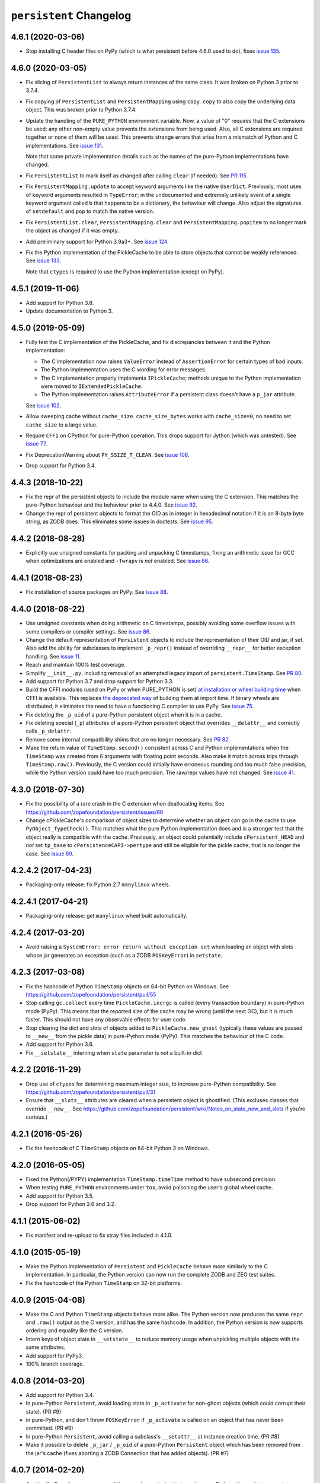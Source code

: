 ``persistent`` Changelog
========================

4.6.1 (2020-03-06)
------------------

- Stop installing C header files on PyPy (which is what persistent before 4.6.0
  used to do), fixes `issue 135
  <https://github.com/zopefoundation/persistent/issues/135>`_.


4.6.0 (2020-03-05)
------------------

- Fix slicing of ``PersistentList`` to always return instances of the
  same class. It was broken on Python 3 prior to 3.7.4.

- Fix copying  of ``PersistentList`` and ``PersistentMapping`` using
  ``copy.copy`` to also copy the underlying data object. This was
  broken prior to Python 3.7.4.

- Update the handling of the ``PURE_PYTHON`` environment variable.
  Now, a value of "0" requires that the C extensions be used; any other
  non-empty value prevents the extensions from being used. Also, all C
  extensions are required together or none of them will be used. This
  prevents strange errors that arise from a mismatch of Python and C
  implementations. See `issue 131 <https://github.com/zopefoundation/persistent/issues/131>`_.

  Note that some private implementation details such as the names of
  the pure-Python implementations have changed.

- Fix ``PersistentList`` to mark itself as changed after calling
  ``clear`` (if needed). See `PR 115
  <https://github.com/zopefoundation/persistent/pull/115/>`_.

- Fix ``PersistentMapping.update`` to accept keyword arguments like
  the native ``UserDict``. Previously, most uses of keyword arguments
  resulted in ``TypeError``; in the undocumented and extremely
  unlikely event of a single keyword argument called ``b`` that
  happens to be a dictionary, the behaviour will change. Also adjust
  the signatures of ``setdefault`` and ``pop`` to match the native
  version.

- Fix ``PersistentList.clear``, ``PersistentMapping.clear`` and
  ``PersistentMapping.popitem`` to no longer mark the object as
  changed if it was empty.

- Add preliminary support for Python 3.9a3+.
  See `issue 124 <https://github.com/zopefoundation/persistent/issues/124>`_.

- Fix the Python implementation of the PickleCache to be able to store
  objects that cannot be weakly referenced. See `issue 133
  <https://github.com/zopefoundation/persistent/issues/133>`_.

  Note that ``ctypes`` is required to use the Python implementation
  (except on PyPy).

4.5.1 (2019-11-06)
------------------

- Add support for Python 3.8.

- Update documentation to Python 3.


4.5.0 (2019-05-09)
------------------

- Fully test the C implementation of the PickleCache, and fix
  discrepancies between it and the Python implementation:

  - The C implementation now raises ``ValueError`` instead of
    ``AssertionError`` for certain types of bad inputs.
  - The Python implementation uses the C wording for error messages.
  - The C implementation properly implements ``IPickleCache``; methods
    unique to the Python implementation were moved to
    ``IExtendedPickleCache``.
  - The Python implementation raises ``AttributeError`` if a
    persistent class doesn't have a ``p_jar`` attribute.

  See `issue 102
  <https://github.com/zopefoundation/persistent/issues/102>`_.

- Allow sweeping cache without ``cache_size``. ``cache_size_bytes``
  works with ``cache_size=0``, no need to set ``cache_size`` to a
  large value.

- Require ``CFFI`` on CPython for pure-Python operation. This drops
  support for Jython (which was untested). See `issue 77
  <https://github.com/zopefoundation/persistent/issues/77>`_.

- Fix DeprecationWarning about ``PY_SSIZE_T_CLEAN``.
  See `issue 108 <https://github.com/zopefoundation/persistent/issues/108>`_.

- Drop support for Python 3.4.


4.4.3 (2018-10-22)
------------------

- Fix the repr of the persistent objects to include the module name
  when using the C extension. This matches the pure-Python behaviour
  and the behaviour prior to 4.4.0. See `issue 92
  <https://github.com/zopefoundation/persistent/issues/92>`_.

- Change the repr of persistent objects to format the OID as in
  integer in hexadecimal notation if it is an 8-byte byte string, as
  ZODB does. This eliminates some issues in doctests. See `issue 95
  <https://github.com/zopefoundation/persistent/pull/95>`_.


4.4.2 (2018-08-28)
------------------

- Explicitly use unsigned constants for packing and unpacking C
  timestamps, fixing an arithmetic issue for GCC when optimizations
  are enabled and ``-fwrapv`` is *not* enabled. See `issue 86
  <https://github.com/zopefoundation/persistent/issues/86>`_.


4.4.1 (2018-08-23)
------------------

- Fix installation of source packages on PyPy. See `issue 88
  <https://github.com/zopefoundation/persistent/issues/88>`_.


4.4.0 (2018-08-22)
------------------

- Use unsigned constants when doing arithmetic on C timestamps,
  possibly avoiding some overflow issues with some compilers or
  compiler settings. See `issue 86
  <https://github.com/zopefoundation/persistent/issues/86>`_.

- Change the default representation of ``Persistent`` objects to
  include the representation of their OID and jar, if set. Also add
  the ability for subclasses to implement ``_p_repr()`` instead of
  overriding ``__repr__`` for better exception handling. See `issue 11
  <https://github.com/zopefoundation/persistent/issues/11>`_.

- Reach and maintain 100% test coverage.

- Simplify ``__init__.py``, including removal of an attempted legacy
  import of ``persistent.TimeStamp``. See `PR 80
  <https://github.com/zopefoundation/persistent/pull/80>`_.

- Add support for Python 3.7 and drop support for Python 3.3.

- Build the CFFI modules (used on PyPy or when PURE_PYTHON is set) `at
  installation or wheel building time
  <https://cffi.readthedocs.io/en/latest/cdef.html#ffibuilder-set-source-preparing-out-of-line-modules>`_
  when CFFI is available. This replaces `the deprecated way
  <https://cffi.readthedocs.io/en/latest/overview.html#abi-versus-api>`_
  of building them at import time. If binary wheels are distributed,
  it eliminates the need to have a functioning C compiler to use PyPy.
  See `issue 75
  <https://github.com/zopefoundation/persistent/issues/75>`_.

- Fix deleting the ``_p_oid`` of a pure-Python persistent object when
  it is in a cache.

- Fix deleting special (``_p``) attributes of a pure-Python persistent
  object that overrides ``__delattr__`` and correctly calls ``_p_delattr``.

- Remove some internal compatibility shims that are no longer
  necessary. See `PR 82 <https://github.com/zopefoundation/persistent/pull/82>`_.

- Make the return value of ``TimeStamp.second()`` consistent across C
  and Python implementations when the ``TimeStamp`` was created from 6
  arguments with floating point seconds. Also make it match across
  trips through ``TimeStamp.raw()``. Previously, the C version could
  initially have erroneous rounding and too much false precision,
  while the Python version could have too much precision. The raw/repr
  values have not changed. See `issue 41
  <https://github.com/zopefoundation/persistent/issues/41>`_.


4.3.0 (2018-07-30)
------------------

- Fix the possibility of a rare crash in the C extension when
  deallocating items. See https://github.com/zopefoundation/persistent/issues/66

- Change cPickleCache's comparison of object sizes to determine
  whether an object can go in the cache to use ``PyObject_TypeCheck()``.
  This matches what the pure Python implementation does and is a
  stronger test that the object really is compatible with the cache.
  Previously, an object could potentially include ``cPersistent_HEAD``
  and *not* set ``tp_base`` to ``cPersistenceCAPI->pertype`` and still
  be eligible for the pickle cache; that is no longer the case. See
  `issue 69 <https://github.com/zopefoundation/persistent/issues/69>`_.


4.2.4.2 (2017-04-23)
--------------------

- Packaging-only release: fix Python 2.7 ``manylinux`` wheels.


4.2.4.1 (2017-04-21)
--------------------

- Packaging-only release:  get ``manylinux`` wheel built automatically.


4.2.4 (2017-03-20)
------------------

- Avoid raising a ``SystemError: error return without exception set``
  when loading an object with slots whose jar generates an exception
  (such as a ZODB ``POSKeyError``) in ``setstate``.


4.2.3 (2017-03-08)
------------------

- Fix the hashcode of Python ``TimeStamp`` objects on 64-bit Python on
  Windows. See https://github.com/zopefoundation/persistent/pull/55

- Stop calling ``gc.collect`` every time ``PickleCache.incrgc`` is called (every
  transaction boundary) in pure-Python mode (PyPy). This means that
  the reported size of the cache may be wrong (until the next GC), but
  it is much faster. This should not have any observable effects for
  user code.

- Stop clearing the dict and slots of objects added to
  ``PickleCache.new_ghost`` (typically these values are passed to
  ``__new__`` from the pickle data) in pure-Python mode (PyPy). This
  matches the behaviour of the C code.

- Add support for Python 3.6.

- Fix ``__setstate__`` interning when ``state`` parameter is not a built-in dict


4.2.2 (2016-11-29)
------------------

- Drop use of ``ctypes`` for determining maximum integer size, to increase
  pure-Python compatibility. See https://github.com/zopefoundation/persistent/pull/31

- Ensure that ``__slots__`` attributes are cleared when a persistent
  object is ghostified.  (This excluses classes that override
  ``__new__``.  See
  https://github.com/zopefoundation/persistent/wiki/Notes_on_state_new_and_slots
  if you're curious.)


4.2.1 (2016-05-26)
------------------

- Fix the hashcode of C ``TimeStamp`` objects on 64-bit Python 3 on
  Windows.


4.2.0 (2016-05-05)
------------------

- Fixed the Python(/PYPY) implementation ``TimeStamp.timeTime`` method
  to have subsecond precision.

- When testing ``PURE_PYTHON`` environments under ``tox``, avoid poisoning
  the user's global wheel cache.

- Add support for Python 3.5.

- Drop support for Python 2.6 and 3.2.


4.1.1 (2015-06-02)
------------------

- Fix manifest and re-upload to fix stray files included in 4.1.0.


4.1.0 (2015-05-19)
------------------

- Make the Python implementation of ``Persistent`` and ``PickleCache``
  behave more similarly to the C implementation. In particular, the
  Python version can now run the complete ZODB and ZEO test suites.

- Fix the hashcode of the Python ``TimeStamp`` on 32-bit platforms.


4.0.9 (2015-04-08)
------------------

- Make the C and Python ``TimeStamp`` objects behave more alike. The
  Python version now produces the same ``repr`` and ``.raw()`` output as
  the C version, and has the same hashcode. In addition, the Python
  version is now supports ordering and equality like the C version.

- Intern keys of object state in ``__setstate__`` to reduce memory usage
  when unpickling multiple objects with the same attributes.

- Add support for PyPy3.

- 100% branch coverage.


4.0.8 (2014-03-20)
------------------

- Add support for Python 3.4.

- In pure-Python ``Persistent``, avoid loading state in ``_p_activate``
  for non-ghost objects (which could corrupt their state).  (PR #9)

- In pure-Python, and don't throw ``POSKeyError`` if ``_p_activate`` is
  called on an object that has never been committed.  (PR #9)

- In pure-Python ``Persistent``, avoid calling a subclass's ``__setattr__``
  at instance creation time. (PR #8)

- Make it possible to delete ``_p_jar`` / ``_p_oid`` of a pure-Python
  ``Persistent`` object which has been removed from the jar's cache
  (fixes aborting a ZODB Connection that has added objects). (PR #7)


4.0.7 (2014-02-20)
------------------

- Avoid a KeyError from ``_p_accessed()`` on newly-created objects under
  pure-Python:  these objects may be assigned to a jar, but not yet added
  to its cache.  (PR #6)

- Avoid a failure in ``Persistent.__setstate__`` when the state dict
  contains exactly two keys.  (PR #5)

- Fix a hang in ``picklecache`` invalidation if OIDs are manually passed
  out-of-order. (PR #4)

- Add ``PURE_PYTHON`` environment variable support:  if set, the C
  extensions will not be built, imported, or tested.


4.0.6 (2013-01-03)
------------------

- Updated Trove classifiers.


4.0.5 (2012-12-14)
------------------

- Fixed the C-extensions under Py3k (previously they compiled but were
  not importable).


4.0.4 (2012-12-11)
------------------

- Added support for Python 3.3.

- C extenstions now build under Python 3.2, passing the same tests as
  the pure-Python reference implementation.


4.0.3 (2012-11-19)
------------------

- Fixed: In the C implimentation, an integer was compared with a
  pointer, with undefined results and a compiler warning.

- Fixed: the Python implementation of the ``_p_estimated_size`` propety
  didn't support deletion.

- Simplified implementation of the ``_p_estimated_size`` property to
  only accept integers.  A TypeError is raised if an incorrect type is
  provided.


4.0.2 (2012-08-27)
------------------

- Correct initialization functions in renamed ``_timestamp`` extension.


4.0.1 (2012-08-26)
------------------

- Worked around test failure due to overflow to long on 32-bit systems.

- Renamed ``TimeStamp`` extension module to avoid clash with pure-Python
  ``timestamp`` module on case-insensitive filesystems.

  N.B:  the canonical way to import the ``TimeStamp`` class is now::

    from persistent.timestamp import TimeStamp

  which will yield the class from the extension module (if available),
  falling back to the pure-Python reference implementation.


4.0.0 (2012-08-11)
------------------

Platform Changes
################

- Added explicit support for Python 3.2 and PyPy.

  - Note that the C implementations of Persistent, PickleCache, and Timestamp
    are not built (yet) on these platforms.

- Dropped support for Python < 2.6.

Testing Changes
###############

- 100% unit test coverage.

- Removed all ``ZODB``-dependent tests:

  - Rewrote some to avoid the dependency

  - Cloned the remainder into new ``ZODB.tests`` modules.

- Refactored some doctests refactored as unittests.

- Completed pure-Python reference implementations of 'Persistent',
  'PickleCache', and 'TimeStamp'.

- All covered platforms tested under ``tox``.

- Added support for continuous integration using ``tox`` and ``jenkins``.

- Added ``setup.py dev`` alias (installs ``nose`` and ``coverage``).

- Dropped dependency on ``zope.testing`` / ``zope.testrunner``:  tests now
  run with ``setup.py test``.

Documentation Changes
#####################

- Refactored many Doctests as Sphinx documentation (snippets are exercised
  via 'tox').

- Added ``setup.py docs`` alias (installs ``Sphinx`` and
  ``repoze.sphinx.autointerface``).
